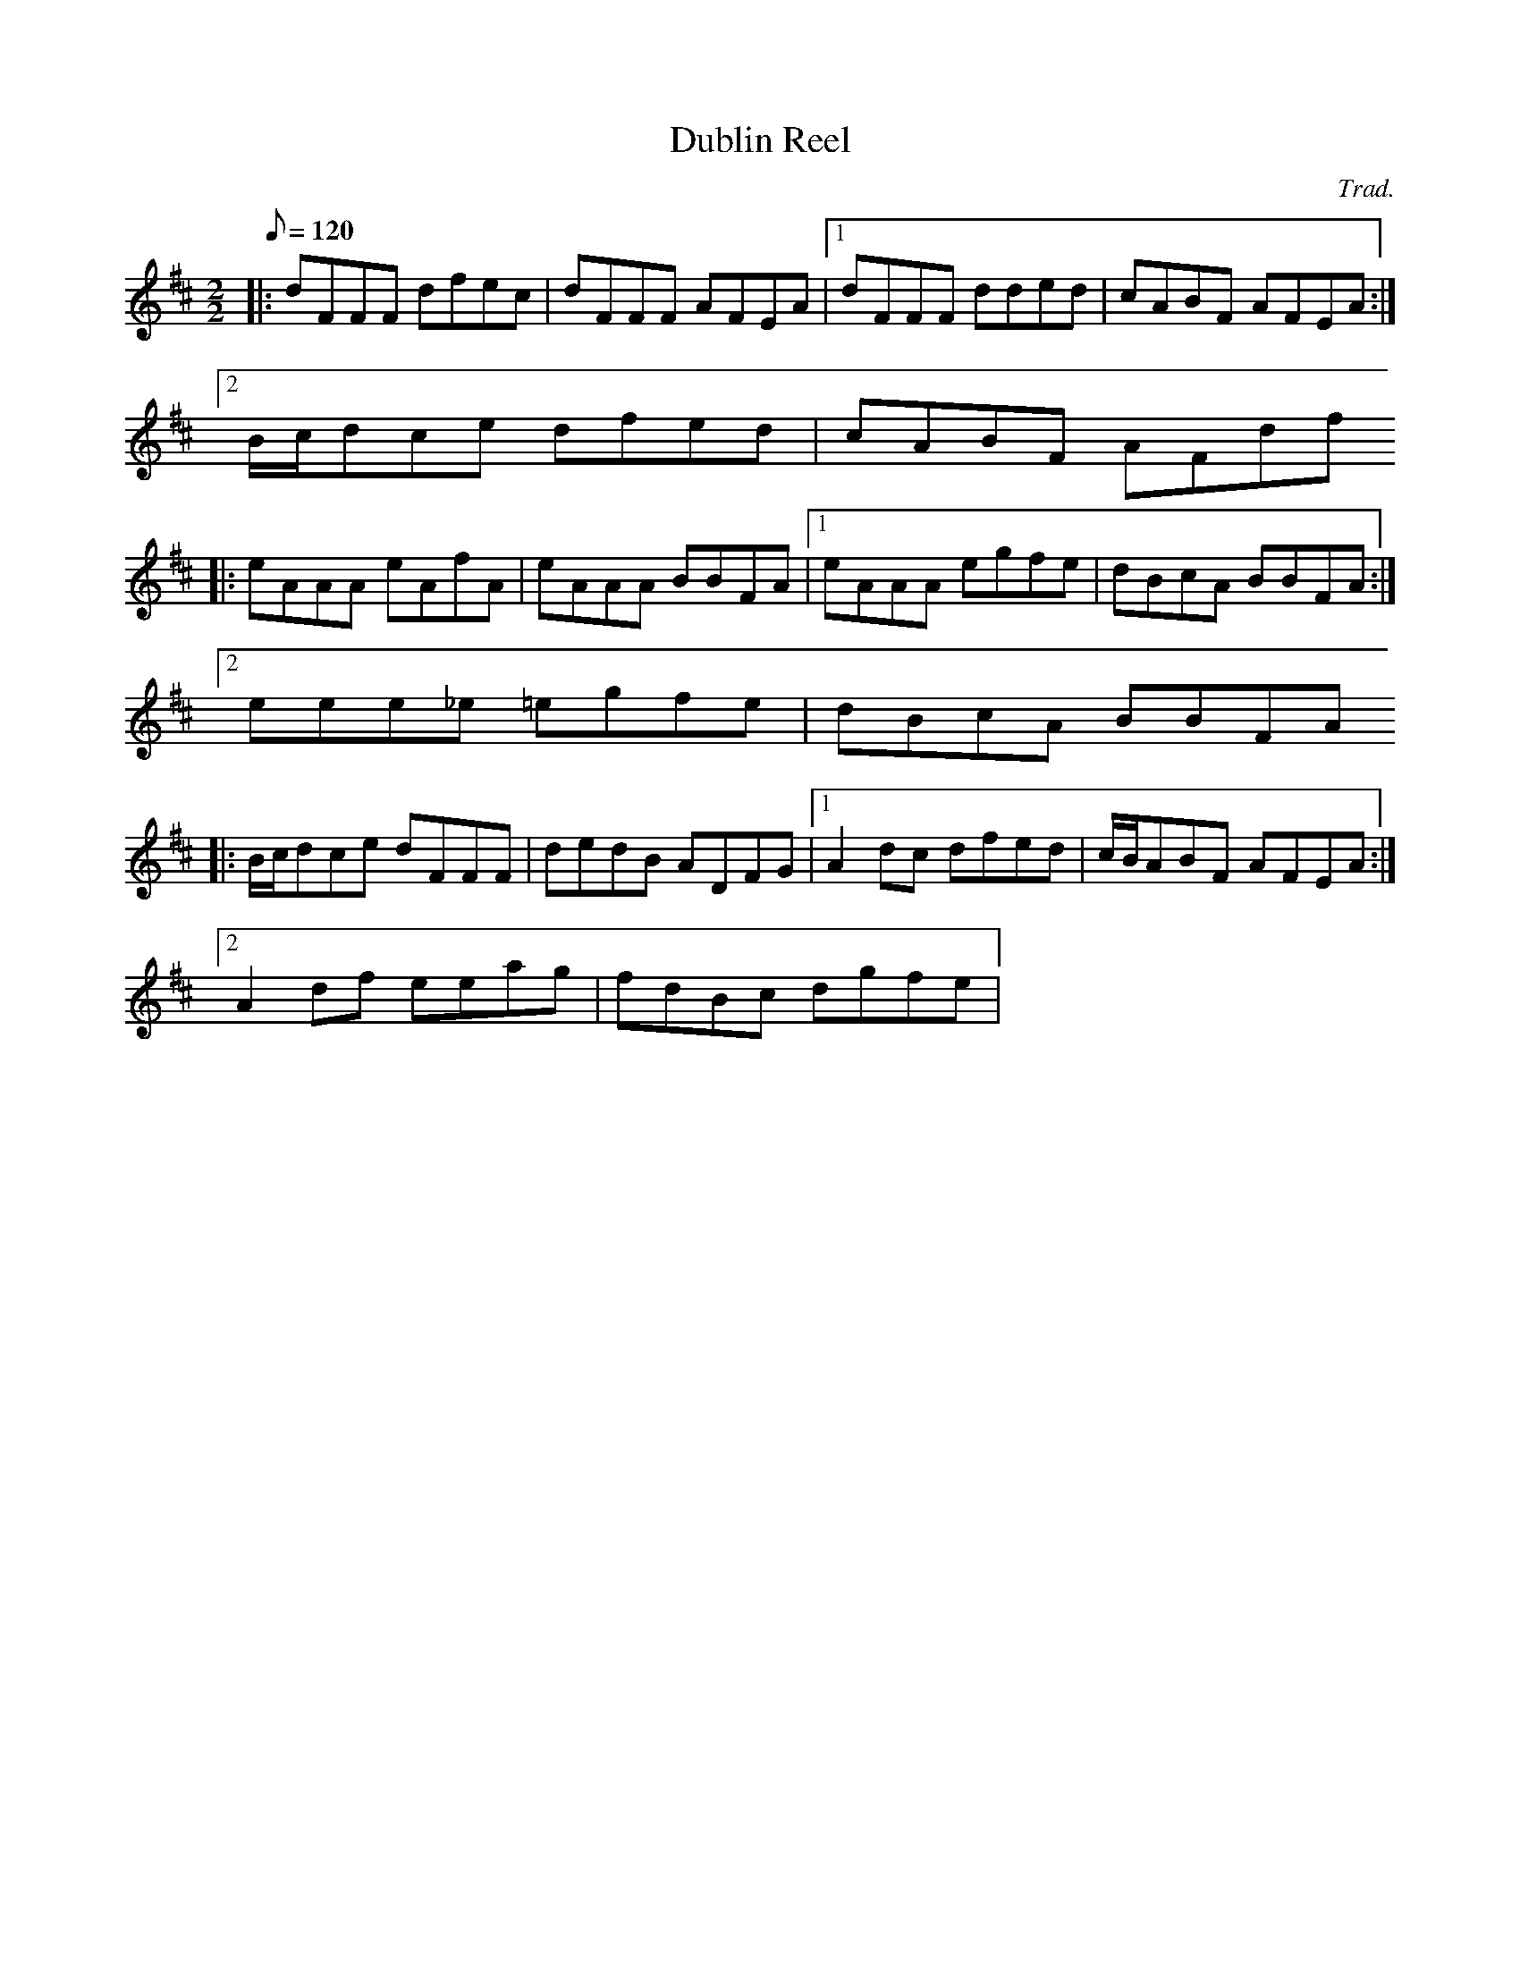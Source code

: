 X:1
T:Dublin Reel
R:Reel
C:Trad.
D:John McSherry: "Celtic Millennium Collection Volume 4 1999"
M:2/2
Q:120
K:D
|: dFFF dfec | dFFF AFEA |1 dFFF dded | cABF AFEA :|2 
   B/c/dce dfed | cABF AFdf
|: eAAA eAfA | eAAA BBFA |1 eAAA egfe | dBcA BBFA :|2
    eee_e =egfe | dBcA BBFA
|: B/c/dce dFFF | dedB ADFG |1 A2dc dfed | c/B/ABF AFEA :|2
   A2df eeag | fdBc dgfe |
